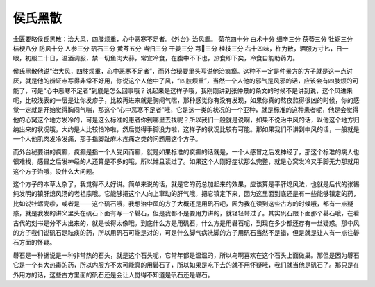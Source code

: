 侯氏黑散
==========

金匮要略侯氏黑散：治大风，四肢烦重，心中恶寒不足者。《外台》治风癫。
菊花四十分  白术十分  细辛三分  茯苓三分  牡蛎三分  桔梗八分  防风十分  人参三分  矾石三分  黄芩五分  当归三分  干姜三分  芎三分  桂枝三分
右十四味，杵为散，酒服方寸匕，日一眼，初服二十日，温酒调服，禁一切鱼肉大蒜，常宜冷食，在腹中不下也，热食即下矣，冷食自能助药力。

侯氏黑散他说“治大风，四肢烦重，心中恶寒不足者”，而外台秘要里头写说他治疯癫。这种不一定是仲景方的方子就是这一点讨厌，就是他的辨证点写得非常不好用，你说这个人他中了风，“四肢烦重”，当然一个人他的邪气是风邪的话，应该会有四肢烦的可能了，可是“心中恶寒不足者”到底是怎么回事哦？说起来是这样子哦，我刚刚讲到张仲景的条文的时候不是讲到说，这个风进来呢，比较浅表的一层是让你发疹子，比较再进来就是胸闷气喘，那种感觉你有没有发现，如果你真的熬夜熬得很凶的时候，你的感觉一定就是开始觉得胸闷气喘，那这个“心中恶寒不足者”哦，它是这一类的状况的一个亚种，就是标准的这种患者呢，他是会觉得他的心窝这个地方发冷的，可是这么标准的患者你到哪里去找呢？所以我们一般就是说啊，如果不说治中风的话，以他这个地方归纳出来的状况哦，大约是人比较怕冷啦，然后觉得手脚没力啦，这样子的状况比较有可能。那如果我们不讲到中风的话，一般就是一个人他肌肉发冷发痛，那手指脚趾麻木疼痛之类的问题用这个方子。

而外台秘要讲的疯癫，疯癫是指一个人受风而癫，就是如果标准的疯癫的话就是，一个人感冒之后发神经了，那这个标准的病人也很难找，感冒之后发神经的人还算是不多的哦，所以姑且读过了。如果这个人刚好症状那么完整，就是心窝发冷又手脚无力那就用这个方子治哦，没什么大问题。

这个方子的本草太杂了，我觉得不太好讲。简单来说的话，就是它的药总加起来的效果，应该算是平肝熄风法，也就是后代的张锡纯发明的镇肝熄风汤的老祖宗哦。它能够把这个人向上窜动的肝气哦，把它镇定下来，因为这里面到底还是有一些能够镇定的药，比如说牡蛎壳啦，或者是——这个矾石哦，我想治中风的方子大概还是用矾石吧，因为我在读到这些古方的时候哦，都有一点疑惑，就是我发的讲义里头在矾石下面有写一个礜石，但是我都不是要用力讲的，就轻轻带过了。其实矾石跟下面那个礜石哦，在看古代的刻书是分不太出来的，就是长得太像哦。到底什么方是用矾石，什么方是用礜石呢，到现在多少都还存有一丝疑惑。那中风的方子我们说矾石是祛痰的药，所以用矾石可能是对的，可是什么脚气病洗脚的方子用矾石当然不是错，但是就是让人有一点往礜石方面的怀疑。

礜石是一种据说是一种非常热的石头，就是这个石头呢，它常年都是温温的，所以鸟啊喜欢在这个石头上面做巢。那但是因为礜石它是一个有大热毒的药，所以内服方不太可能真的用礜石了，所以如果是吃下去的就不用怀疑哦，我们就当他是矾石了。那只是在外用方的话，这些古方里面的矾石还是会让人觉得不知道是矾石还是礜石。
